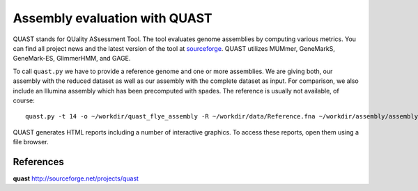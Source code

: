 Assembly evaluation with QUAST
==============================

QUAST stands for QUality ASsessment Tool. The tool evaluates genome
assemblies by computing various metrics.  You can find all project
news and the latest version of the tool at `sourceforge
<http://sourceforge.net/projects/quast>`_.  QUAST utilizes MUMmer,
GeneMarkS, GeneMark-ES, GlimmerHMM, and GAGE. 

To call ``quast.py`` we have to provide a reference genome and one or more assemblies. We are giving both, our assembly with the reduced dataset as well as our assembly with the complete dataset as input. For comparison, we also include an Illumina assembly which has been precomputed with spades. The reference is usually not available, of course::

  quast.py -t 14 -o ~/workdir/quast_flye_assembly -R ~/workdir/data/Reference.fna ~/workdir/assembly/assembly.fasta ~/workdir/results/assembly/assembly.contigs.fasta ~/workdir/assembly_small/assembly.fasta ~/workdir/results/illumina_assembly/contigs.fasta

QUAST generates HTML reports including a number of interactive graphics. To access these reports, open them using a file browser.

References
^^^^^^^^^^

**quast** http://sourceforge.net/projects/quast

